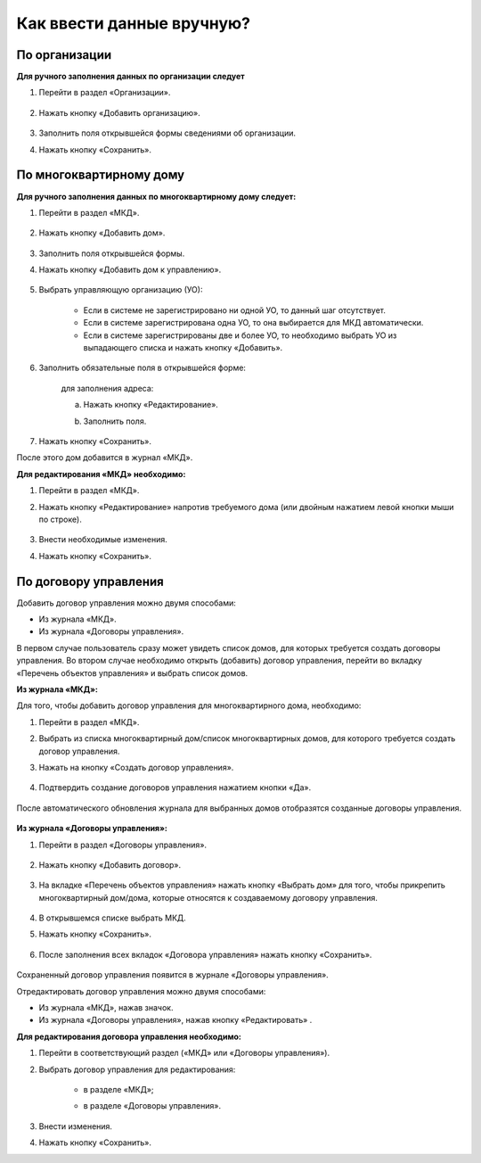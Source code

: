 Как ввести данные вручную?
-------------------------
По организации
~~~~~~~~~~~~~~

**Для ручного заполнения данных по организации следует**

1. Перейти в раздел «Организации».

	.. image:: ../_images/04-management-agreements/0.png

2. Нажать кнопку «Добавить организацию».

	.. image:: ../_images/04-management-agreements/1.png

3. Заполнить поля открывшейся формы сведениями об организации.

4. Нажать кнопку «Сохранить».

	.. image:: ../_images/04-management-agreements/2.png

По многоквартирному дому
~~~~~~~~~~~~~~~~~~~~~~~~

**Для ручного заполнения данных по многоквартирному дому следует:** 

1. Перейти в раздел «МКД».

	.. image:: ../_images/04-management-agreements/53.png

2. Нажать кнопку «Добавить дом».

	.. image:: ../_images/04-management-agreements/15.png

3. Заполнить поля открывшейся формы.

4. Нажать кнопку «Добавить дом к управлению».

	.. image:: ../_images/04-management-agreements/50.png

5. Выбрать управляющую организацию (УО):   

	- Если в системе не зарегистрировано ни одной УО, то данный шаг отсутствует.
	
	- Если в системе зарегистрирована одна УО, то она выбирается для МКД автоматически.
	
	- Если в системе зарегистрированы две и более УО, то необходимо выбрать УО из выпадающего списка и нажать кнопку «Добавить».

	.. image:: ../_images/04-management-agreements/51.png	

6. Заполнить обязательные поля в открывшейся форме:

	.. image:: ../_images/04-management-agreements/52.png

	для заполнения адреса:
	
	a. Нажать кнопку «Редактирование».
	
	.. image:: ../_images/04-management-agreements/55.png
	
	b. Заполнить поля. 
	
	.. image:: ../_images/04-management-agreements/56.png

7. Нажать кнопку «Сохранить».
	
После этого дом добавится в журнал «МКД».

**Для редактирования «МКД» необходимо:**

1. Перейти в раздел «МКД».

2. Нажать кнопку «Редактирование» напротив требуемого дома (или двойным нажатием левой кнопки мыши по строке).

	.. image:: ../_images/04-management-agreements/54.png

3. Внести необходимые изменения.

4. Нажать кнопку «Сохранить».

По договору управления
~~~~~~~~~~~~~~~~~~~~~~~~
Добавить договор управления можно двумя способами:

- Из журнала «МКД».

- Из журнала «Договоры управления».

В первом случае пользователь сразу может увидеть список домов, для которых требуется создать договоры управления. Во втором случае необходимо открыть (добавить) договор управления, перейти во вкладку «Перечень объектов управления» и выбрать список домов.

**Из журнала «МКД»:**

Для того, чтобы добавить договор управления для многоквартирного дома, необходимо:
 
1. Перейти в раздел «МКД». 

2. Выбрать из списка многоквартирный дом/список многоквартирных домов, для которого требуется создать договор управления. 

3. Нажать на кнопку «Создать договор управления».

	.. image:: ../_images/04-management-agreements/32.png

4. Подтвердить создание договоров управления нажатием кнопки «Да».

	.. image:: ../_images/04-management-agreements/33.png

После автоматического обновления журнала для выбранных домов отобразятся созданные договоры управления.

	.. image:: ../_images/04-management-agreements/34.png

**Из журнала «Договоры управления»:**

1. Перейти в раздел «Договоры управления».

	.. image:: ../_images/04-management-agreements/5.png

2. Нажать кнопку «Добавить договор».

	.. image:: ../_images/04-management-agreements/28.png

3. На вкладке «Перечень объектов управления» нажать кнопку «Выбрать дом» для того, чтобы прикрепить многоквартирный дом/дома, которые относятся к создаваемому договору управления. 

	.. image:: ../_images/04-management-agreements/29.png

4. В открывшемся списке выбрать МКД.

5. Нажать кнопку «Сохранить».

	.. image:: ../_images/04-management-agreements/30.png

6. После заполнения всех вкладок «Договора управления» нажать кнопку «Сохранить».

	.. image:: ../_images/04-management-agreements/31.png

Сохраненный договор управления появится в журнале «Договоры управления».

Отредактировать договор управления можно двумя способами:

- Из журнала «МКД», нажав значок.

- Из журнала «Договоры управления», нажав кнопку «Редактировать» .

**Для редактирования договора управления необходимо:**

1. Перейти в соответствующий раздел («МКД» или «Договоры управления»).

2. Выбрать договор управления для редактирования:

	- в разделе «МКД»;
	
	.. image:: ../_images/04-management-agreements/57.png
	
	- в разделе «Договоры управления».
	
	.. image:: ../_images/04-management-agreements/58.png
	
3. Внести изменения.

4. Нажать кнопку «Сохранить».




